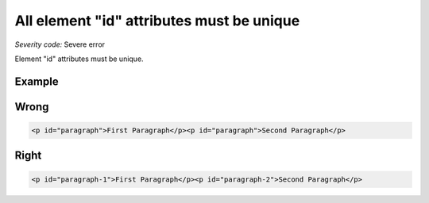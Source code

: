 ===============================
All element "id" attributes must be unique
===============================

*Severity code:* Severe error

.. php:class:: documentIDsMustBeUnique


Element "id" attributes must be unique.



Example
-------
Wrong
-----

.. code-block:: html

    <p id="paragraph">First Paragraph</p><p id="paragraph">Second Paragraph</p>



Right
-----

.. code-block:: html

    <p id="paragraph-1">First Paragraph</p><p id="paragraph-2">Second Paragraph</p>




